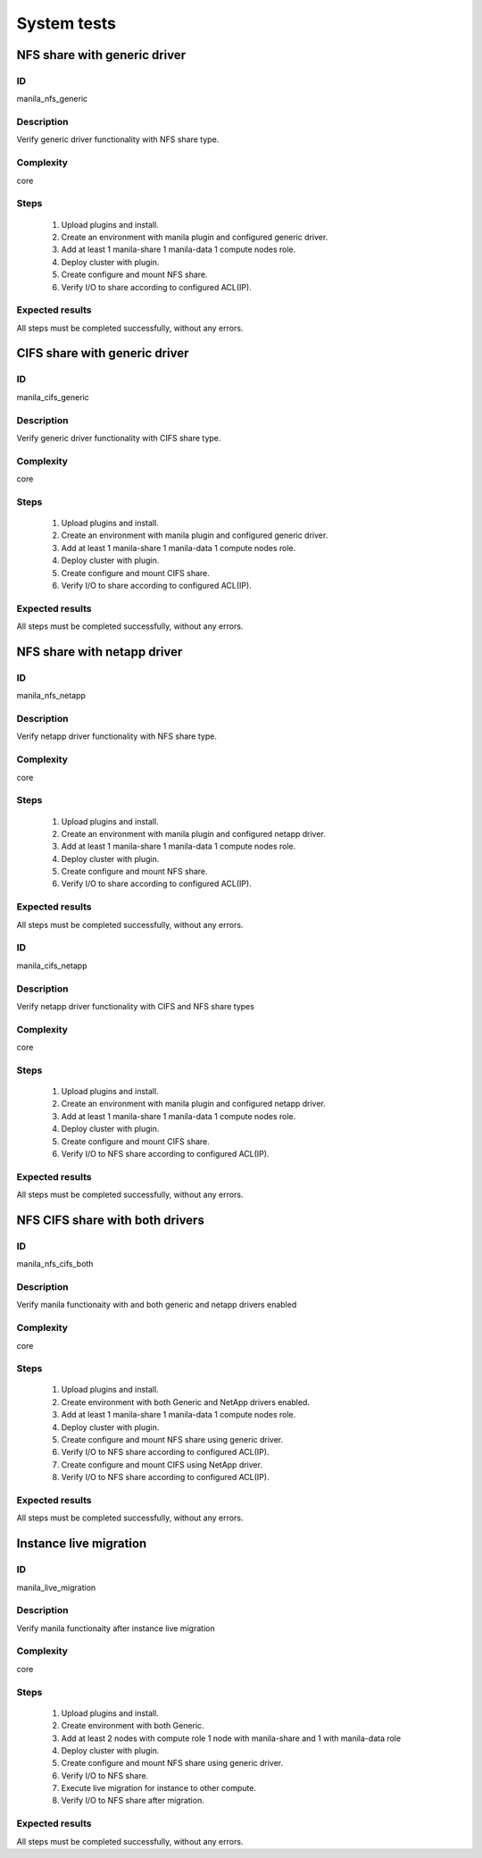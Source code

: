 ============
System tests
============


NFS share with generic driver
-----------------------------


ID
##

manila_nfs_generic


Description
###########

Verify generic driver functionality with NFS share type.

Complexity
##########

core


Steps
#####


    1. Upload plugins and install.
    2. Create an environment with manila plugin and configured generic driver.
    3. Add at least 1 manila-share 1 manila-data 1 compute nodes role.
    4. Deploy cluster with plugin.
    5. Create configure and mount NFS share.
    6. Verify I/O to share according to configured ACL(IP).

Expected results
################

All steps must be completed successfully, without any errors.


CIFS share with generic driver
------------------------------


ID
##

manila_cifs_generic


Description
###########

Verify generic driver functionality with CIFS share type.

Complexity
##########

core


Steps
#####


    1. Upload plugins and install.
    2. Create an environment with manila plugin and configured generic driver.
    3. Add at least 1 manila-share 1 manila-data 1 compute nodes role.
    4. Deploy cluster with plugin.
    5. Create configure and mount CIFS share.
    6. Verify I/O to share according to configured ACL(IP).


Expected results
################

All steps must be completed successfully, without any errors.


NFS share with netapp driver
----------------------------


ID
##

manila_nfs_netapp


Description
###########

Verify netapp driver functionality with NFS share type.

Complexity
##########

core


Steps
#####


    1. Upload plugins and install.
    2. Create an environment with manila plugin and configured netapp driver.
    3. Add at least 1 manila-share 1 manila-data 1 compute nodes role.
    4. Deploy cluster with plugin.
    5. Create configure and mount NFS share.
    6. Verify I/O to share according to configured ACL(IP).


Expected results
################

All steps must be completed successfully, without any errors.


ID
##

manila_cifs_netapp


Description
###########

Verify netapp driver functionality with CIFS and NFS share types

Complexity
##########

core


Steps
#####


    1. Upload plugins and install.
    2. Create an environment with manila plugin and configured netapp driver.
    3. Add at least 1 manila-share 1 manila-data 1 compute nodes role.
    4. Deploy cluster with plugin.
    5. Create configure and mount CIFS share.
    6. Verify I/O to NFS share according to configured ACL(IP).


Expected results
################

All steps must be completed successfully, without any errors.


NFS CIFS share with both drivers
--------------------------------


ID
##

manila_nfs_cifs_both


Description
###########

Verify manila functionaity with and both generic and netapp drivers enabled

Complexity
##########

core


Steps
#####


    1. Upload plugins and install.
    2. Create environment with both Generic and NetApp drivers enabled.
    3. Add at least 1 manila-share 1 manila-data 1 compute nodes role.
    4. Deploy cluster with plugin.
    5. Create configure and mount NFS share using generic driver.
    6. Verify I/O to NFS share according to configured ACL(IP).
    7. Create configure and mount CIFS using NetApp driver.
    8. Verify I/O to NFS share according to configured ACL(IP).


Expected results
################

All steps must be completed successfully, without any errors.


Instance live migration
-----------------------


ID
##

manila_live_migration


Description
###########

Verify manila functionaity after instance live migration

Complexity
##########

core


Steps
#####


    1. Upload plugins and install.
    2. Create environment with both Generic.
    3. Add at least 2 nodes with compute role 1 node with manila-share and
       1 with manila-data role
    4. Deploy cluster with plugin.
    5. Create configure and mount NFS share using generic driver.
    6. Verify I/O to NFS share.
    7. Execute live migration for instance to other compute.
    8. Verify I/O to NFS share after migration.


Expected results
################

All steps must be completed successfully, without any errors.